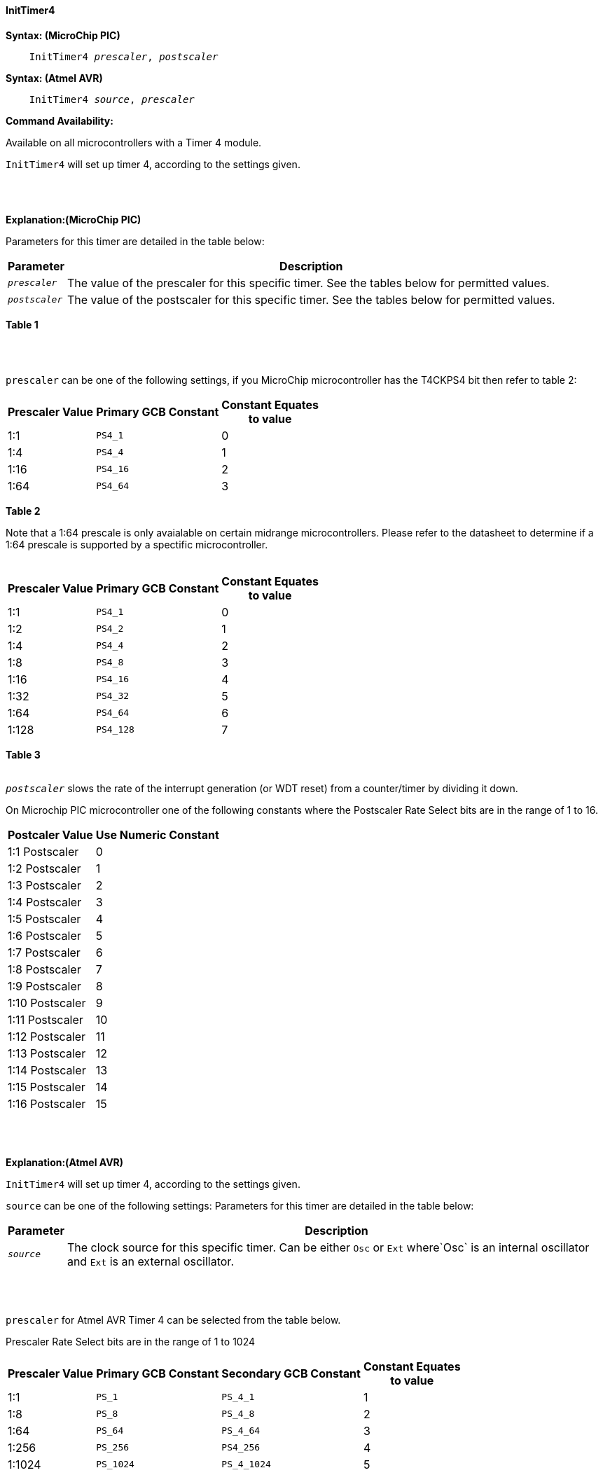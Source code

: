 ==== InitTimer4

*Syntax: (MicroChip PIC)*
[subs="quotes"]
----
    InitTimer4 _prescaler_, _postscaler_
----

*Syntax: (Atmel AVR)*
[subs="quotes"]
----
    InitTimer4 _source_, _prescaler_
----


*Command Availability:*

Available on all microcontrollers with a Timer 4 module.

`InitTimer4` will set up timer 4, according to the settings given.

{empty} +
{empty} +

*Explanation:(MicroChip PIC)*

Parameters for this timer are detailed in the table below:

[cols=2, options="header,autowidth"]

|===

|Parameter
|Description

|`_prescaler_`
|The value of the prescaler for this specific timer.  See the tables below for permitted values.

|`_postscaler_`
|The value of the postscaler for this specific timer.  See the tables below for permitted values.
|===
*Table 1*

{empty} +
{empty} +


`prescaler` can be one of the following settings, if you MicroChip microcontroller has the T4CKPS4 bit then refer to table 2:

[cols="^1,1,^1", options="header,autowidth"]
|===
|*Prescaler Value*
|*Primary GCB Constant*
|*Constant Equates +
to value*

|1:1
|`PS4_1`
|0

|1:4
|`PS4_4`
|1

|1:16
|`PS4_16`
|2

|1:64
|`PS4_64`
|3

|===
*Table 2*

Note that a 1:64 prescale is only avaialable on certain midrange microcontrollers.
Please refer to the datasheet to determine if a 1:64 prescale is supported by a
spectific microcontroller.
{empty} +
{empty} +
[cols="^1,1,^1", options="header,autowidth"]
|===
|*Prescaler Value*
|*Primary GCB Constant*
|*Constant Equates +
to value*

|1:1
|`PS4_1`
|0

|1:2
|`PS4_2`
|1

|1:4
|`PS4_4`
|2

|1:8
|`PS4_8`
|3

|1:16
|`PS4_16`
|4

|1:32
|`PS4_32`
|5

|1:64
|`PS4_64`
|6

|1:128
|`PS4_128`
|7


|===
*Table 3*
{empty} +
{empty} +

`_postscaler_` slows the rate of the interrupt generation (or WDT reset) from a
counter/timer by dividing it down.

On Microchip PIC microcontroller one of the following constants where the Postscaler Rate Select bits are in the range of 1 to 16.

[cols="^1,^1", options="header,autowidth"]
|===
|*Postcaler Value*
|*Use Numeric Constant*


|1:1 Postscaler
|0

|1:2 Postscaler
|1

|1:3 Postscaler
|2

|1:4 Postscaler
|3

|1:5 Postscaler
|4

|1:6 Postscaler
|5

|1:7 Postscaler
|6

|1:8 Postscaler
|7

|1:9 Postscaler
|8

|1:10 Postscaler
|9

|1:11 Postscaler
|10

|1:12 Postscaler
|11

|1:13 Postscaler
|12

|1:14 Postscaler
|13

|1:15 Postscaler
|14

|1:16 Postscaler
|15

|===


{empty} +
{empty} +

*Explanation:(Atmel AVR)*

`InitTimer4` will set up timer 4, according to the settings given.

`source` can be one of the following settings:
Parameters for this timer are detailed in the table below:

[cols=2, options="header,autowidth"]

|===

|Parameter
|Description

|`_source_`
|The clock source for this specific timer. Can be either `Osc` or `Ext` where`Osc` is an internal oscillator and `Ext` is an external oscillator.

|===

{empty} +
{empty} +


`prescaler` for Atmel AVR Timer 4 can be selected from the table below.

Prescaler Rate Select bits are in the range of 1 to 1024

[cols="^1,1,1,^1", options="header,autowidth"]
|===
|*Prescaler Value*
|*Primary GCB Constant*
|*Secondary GCB Constant*
|*Constant Equates +
to value*

|1:1
|`PS_1`
|`PS_4_1`
|1

|1:8
|`PS_8`
|`PS_4_8`
|2

|1:64
|`PS_64`
|`PS_4_64`
|3

|1:256
|`PS_256`
|`PS4_256`
|4

|1:1024
|`PS_1024`
|`PS_4_1024`
|5

|===
{empty} +
{empty} +
{empty} +


*Example:*

This code uses Timer 4 and On Interrupt to generate a 1ms pulse 20 ms.
----
    #chip 18F25K80, 8
    #config OSC =INTIO2

    #DEFINE PIN3 PORTA.1
    DIR PIN3 OUT

    #Define Match_Val PR4  'PR4 is the timer 2 match register
    Match_Val = 154        'Interrupt afer 154 Timer ticks (~20ms)

    On interrupt timer4Match call PulsePin3  'Interrupt on match
    Inittimer4 PS4_16, 15 'Prescale 1:64 /Postscale 1:16 (15)
    Starttimer 4

    Do
       'Waiting for interrupt on match val of 154
    Loop

    Sub PulsePin3
       pulseout Pin3, 1 ms
    End Sub
----

